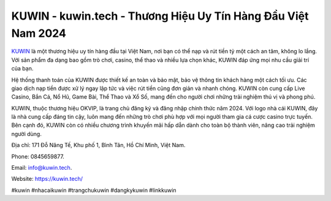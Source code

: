 KUWIN - kuwin.tech - Thương Hiệu Uy Tín Hàng Đầu Việt Nam 2024
===================================

`KUWIN <https://kuwin.tech/>`_ là một thương hiệu uy tín hàng đầu tại Việt Nam, nơi bạn có thể nạp và rút tiền tỷ một cách an tâm, không lo lắng. Với sản phẩm đa dạng bao gồm trò chơi, casino, thể thao và nhiều lựa chọn khác, KUWIN đáp ứng mọi nhu cầu giải trí của bạn.

Hệ thống thanh toán của KUWIN được thiết kế an toàn và bảo mật, bảo vệ thông tin khách hàng một cách tối ưu. Các giao dịch nạp tiền được xử lý ngay lập tức và việc rút tiền cũng đơn giản và nhanh chóng. KUWIN còn cung cấp Live Casino, Bắn Cá, Nổ Hũ, Game Bài, Thể Thao và Xổ Số, mang đến cho người chơi những trải nghiệm thú vị và phong phú.

KUWIN, thuộc thương hiệu OKVIP, là trang chủ đăng ký và đăng nhập chính thức năm 2024. Với logo nhà cái KUWIN, đây là nhà cung cấp đáng tin cậy, luôn mang đến những trò chơi phù hợp với mọi người tham gia cá cược casino trực tuyến. Bên cạnh đó, KUWIN còn có nhiều chương trình khuyến mãi hấp dẫn dành cho toàn bộ thành viên, nâng cao trải nghiệm người dùng.

Địa chỉ: 171 Đỗ Năng Tế, Khu phố 1, Bình Tân, Hồ Chí Minh, Việt Nam. 

Phone: 0845659877. 

Email: info@kuwin.tech. 

Website: https://kuwin.tech/

#kuwin #nhacaikuwin #trangchukuwin #dangkykuwin #linkkuwin
